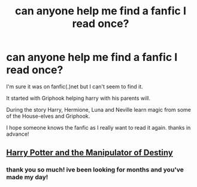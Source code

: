 #+TITLE: can anyone help me find a fanfic I read once?

* can anyone help me find a fanfic I read once?
:PROPERTIES:
:Author: Chiitan
:Score: 1
:DateUnix: 1622316132.0
:DateShort: 2021-May-29
:FlairText: What's That Fic?
:END:
I'm sure it was on fanfic(.)net but I can't seem to find it.

It started with Griphook helping harry with his parents will.

During the story Harry, Hermione, Luna and Neville learn magic from some of the House-elves and Griphook.

I hope someone knows the fanfic as I really want to read it again. thanks in advance!


** [[https://m.fanfiction.net/s/2771223/1/Harry-Potter-and-the-Manipulator-of-Destiny][Harry Potter and the Manipulator of Destiny]]
:PROPERTIES:
:Author: Agrat87
:Score: 1
:DateUnix: 1622316596.0
:DateShort: 2021-May-29
:END:

*** thank you so much! ive been looking for months and you've made my day!
:PROPERTIES:
:Author: Chiitan
:Score: 2
:DateUnix: 1622317193.0
:DateShort: 2021-May-30
:END:
